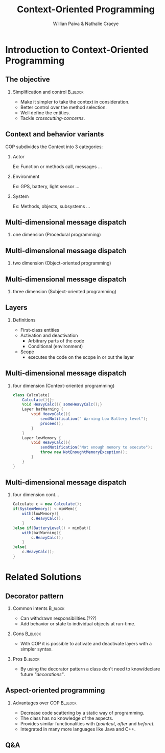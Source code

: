 #+TITLE: Context-Oriented Programming 
#+AUTHOR: Willian Paiva & Nathalie Craeye
#+OPTIONS: H:2 toc:t num:t
#+LATEX_CLASS: beamer
#+LATEX_CLASS_OPTIONS: [presentation]
#+LaTeX_HEADER: \usepackage[version=3]{mhchem}
#+LaTeX_HEADER: \usepackage{minted}
#+BEAMER_THEME: Madrid
#+COLUMNS: %45ITEM %10BEAMER_ENV(Env) %10BEAMER_ACT(Act) %4BEAMER_COL(Col) %8BEAMER_OPT(Opt)
     
* Introduction to Context-Oriented Programming 

** The objective 
 
*** Simplification and control                                      :B_block:
    :PROPERTIES:
    :BEAMER_ENV: block
    :END:
    - Make it simpler to take the context in consideration.
    - Better control over the method selection.
    - Well define the entities.
    - Tackle /crosscutting-concerns/.



** Context and behavior variants
   COP subdivides the Context into 3 categories:
*** Actor 
    Ex: Function or methods call, messages ...
*** Environment 
    Ex: GPS, battery, light sensor ... 
*** System 
    Ex: Methods, objects, subsystems ...


** Multi-dimensional message dispatch

*** one dimension (Procedural programming)  
    [[./one.jpg]]

** Multi-dimensional message dispatch

*** two dimension (Object-oriented programming) 
    [[./two.png]]


** Multi-dimensional message dispatch

*** three dimension (Subject-oriented programming) 
    [[./three.png]]


** Layers
*** Definitions
   + First-class entities
   + Activation and deactivation
     - Arbitrary parts of the code
     - Conditional (environment) 
   + Scope
     - executes the code on the scope in or out the layer

** Multi-dimensional message dispatch

*** four dimension (Context-oriented programming)
    #+BEGIN_SRC java
    class Calculate{
        Calculate(){};
        Void HeavyCalc(){ someHeavyCalc();}
        Layer batWarning {
            void HeavyCalc(){
                sendNotification(" Warning Low Battery level");
                proceed();
            }
        }
        Layer lowMemory {
            void HeavyCalc(){
                sendNotification("Not enough memory to execute");
                throw new NotEnoughtMemoryException();
            }
        }
    }
    #+END_SRC


** Multi-dimensional message dispatch

*** four dimension  cont...
    #+BEGIN_SRC java
    Calculate c = new Calculate();
    if(SystemMemory() < mimMem){
        with(lowMemory){
            c.HeavyCalc();
        }
    }else if(BatteryLevel() < mimBat){
        with(batWarning){
            c.HeavyCalc();
        }
    }else{
        c.HeavyCalc();
    }
    #+END_SRC

* Related Solutions

** Decorator pattern

*** Common intents                                      :B_block:
    :PROPERTIES:
    :BEAMER_ENV: block
    :END:

    - Can withdrawn responsibilities.(???)
    - Add behavior or state to individual objects at run-time.

*** Cons                                                            :B_block:
    :PROPERTIES:
    :BEAMER_ENV: block
    :END:
    
    - With COP it is possible to activate and deactivate layers with a simpler syntax.

*** Pros                                                            :B_block:
    :PROPERTIES:
    :BEAMER_ENV: block
    :END:
    - By using the decorator pattern a class don't need to know/declare future /"decorations"/.



** Aspect-oriented programming

*** Advantages over COP                                             :B_block:
    :PROPERTIES:
    :BEAMER_ENV: block
    :END:
    - Decrease code scattering by a static way of programming.
    - The class has no knowledge of the aspects. 
    - Provides similar functionalities with (/pointcut/, /after/ and /before/).
    - Integrated in many more languages like Java and C++.

** Q&A 
  [[./qa.jpg]] 
